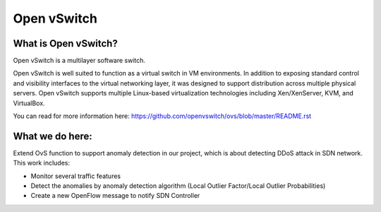 .. NOTE(stephenfin): If making changes to this file, ensure that the
   start-after/end-before lines found in 'Documentation/intro/what-is-ovs'
   are kept up-to-date.

============
Open vSwitch
============


What is Open vSwitch?
---------------------

Open vSwitch is a multilayer software switch.

Open vSwitch is well suited to function as a virtual switch in VM environments.
In addition to exposing standard control and visibility interfaces to the
virtual networking layer, it was designed to support distribution across
multiple physical servers.  Open vSwitch supports multiple Linux-based
virtualization technologies including Xen/XenServer, KVM, and VirtualBox.

You can read for more information here: https://github.com/openvswitch/ovs/blob/master/README.rst

What we do here:
------------
Extend OvS function to support anomaly detection in our project, which is about detecting DDoS attack in SDN network.
This work includes:

- Monitor several traffic features
- Detect the anomalies by anomaly detection algorithm (Local Outlier Factor/Local Outlier Probabilities)  
- Create a new OpenFlow message to notify SDN Controller  
